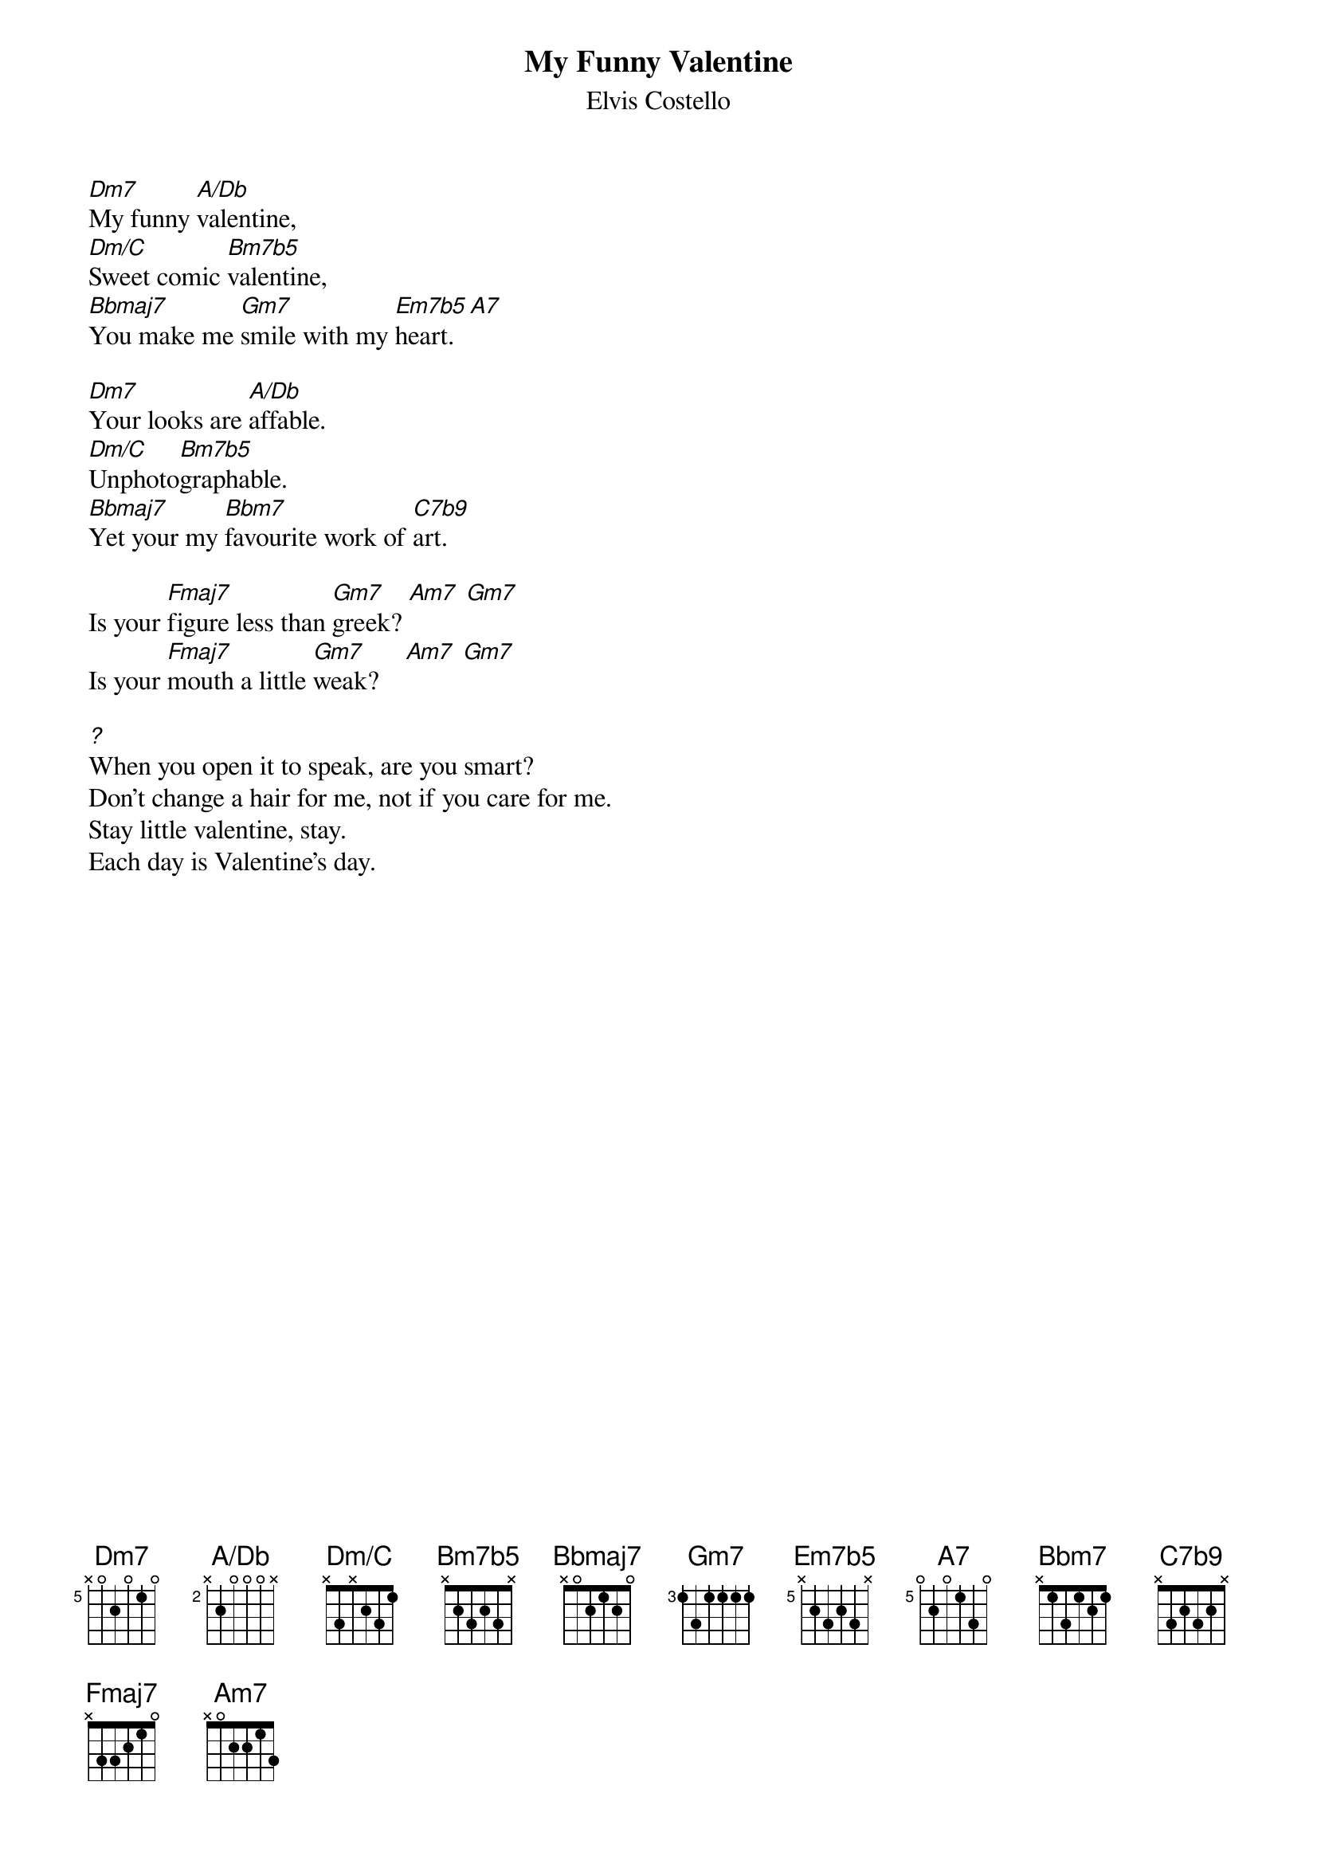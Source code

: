 {key: Dm}
{title: My Funny Valentine}
{st:Elvis Costello}
{ define Dm7    base-fret 5 frets x 0 2 0 1 0 }
{ define A/Db   base-fret 2 frets x 2 0 0 0 x }
{ define Dm/C   base-fret 0 frets x 3 x 2 3 1 }
{ define Bm7b5  base-fret 0 frets x 2 3 2 3 x }
{ define Bbmaj7 base-fret 1 frets x 0 2 1 2 0 }
{ define Em7b5  base-fret 5 frets x 2 3 2 3 x }
{ define A7     base-fret 5 frets 0 2 0 1 3 0 }
{ define C7b9   base-fret 0 frets x 3 2 3 2 x }

[Dm7]My funny [A/Db]valentine,
[Dm/C]Sweet comic [Bm7b5]valentine,
[Bbmaj7]You make me [Gm7]smile with my [Em7b5]heart. [A7]

[Dm7]Your looks are [A/Db]affable.
[Dm/C]Unphoto[Bm7b5]graphable.
[Bbmaj7]Yet your my [Bbm7]favourite work of [C7b9]art.

Is your [Fmaj7]figure less than [Gm7]greek? [Am7] [Gm7]
Is your [Fmaj7]mouth a little [Gm7]weak?    [Am7] [Gm7]

[?]When you open it to speak, are you smart?
Don't change a hair for me, not if you care for me.
Stay little valentine, stay.
Each day is Valentine's day.
#
#Dirk Jetten ( dirk@telecom.ptt.nl )
#
